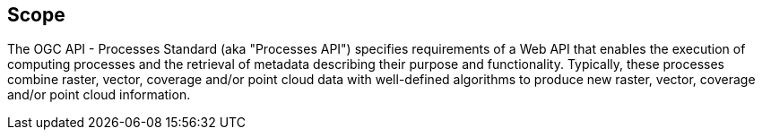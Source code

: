 
== Scope

The OGC API - Processes Standard (aka "Processes API") specifies requirements of a Web API that enables the execution of computing processes and the retrieval of metadata describing their purpose and functionality. Typically, these processes combine raster, vector, coverage and/or point cloud data with well-defined algorithms to produce new raster, vector, coverage and/or point cloud information.
